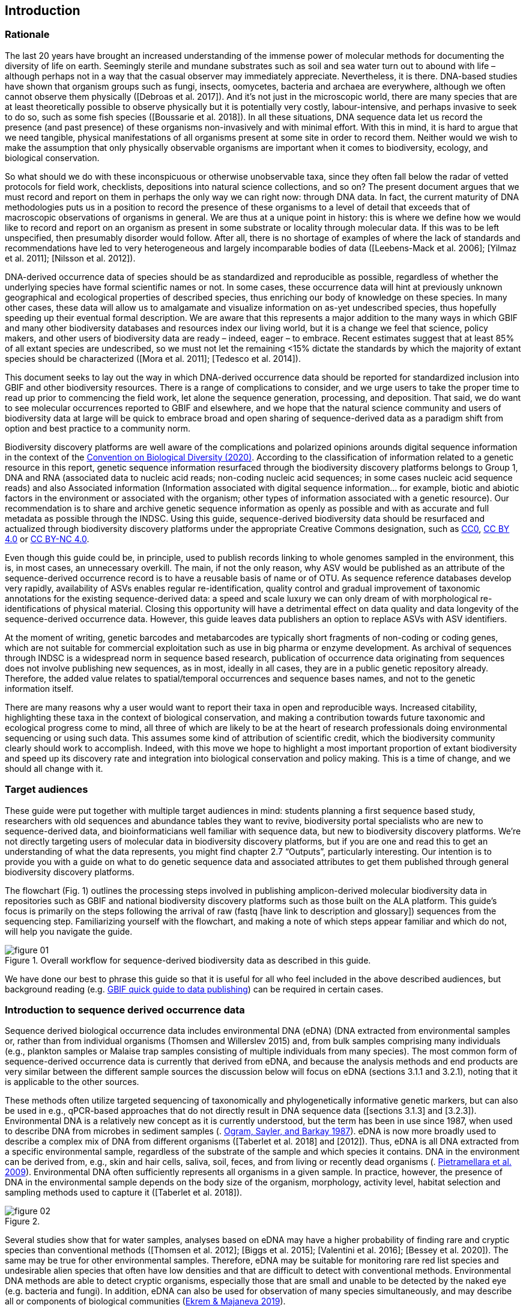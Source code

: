 == Introduction 

=== Rationale

The last 20 years have brought an increased understanding of the immense power of molecular methods for documenting the diversity of life on earth. Seemingly sterile and mundane substrates such as soil and sea water turn out to abound with life – although perhaps not in a way that the casual observer may immediately appreciate. Nevertheless, it is there. DNA-based studies have shown that organism groups such as fungi, insects, oomycetes, bacteria and archaea are everywhere, although we often cannot observe them physically ([Debroas et al. 2017]). And it’s not just in the microscopic world, there are many species that are at least theoretically possible to observe physically but it is potentially very costly, labour-intensive, and perhaps invasive to seek to do so, such as some fish species ([Boussarie et al. 2018]). In all these situations, DNA sequence data let us record the presence (and past presence) of these organisms non-invasively and with minimal effort. With this in mind, it is hard to argue that we need tangible, physical manifestations of all organisms present at some site in order to record them. Neither would we wish to make the assumption that only physically observable organisms are important when it comes to biodiversity, ecology, and biological conservation.

So what should we do with these inconspicuous or otherwise unobservable taxa, since they often fall below the radar of vetted protocols for field work, checklists, depositions into natural science collections, and so on? The present document argues that we must record and report on them in perhaps the only way we can right now: through DNA data. In fact, the current maturity of DNA methodologies puts us in a position to record the presence of these organisms to a level of detail that exceeds that of macroscopic observations of organisms in general. We are thus at a unique point in history: this is where we define how we would like to record and report on an organism as present in some substrate or locality through molecular data. If this was to be left unspecified, then presumably disorder would follow. After all, there is no shortage of examples of where the lack of standards and recommendations have led to very heterogeneous and largely incomparable bodies of data ([Leebens-Mack et al. 2006]; [Yilmaz et al. 2011]; [Nilsson et al. 2012]).

DNA-derived occurrence data of species should be as standardized and reproducible as possible, regardless of whether the underlying species have formal scientific names or not. In some cases, these occurrence data will hint at previously unknown geographical and ecological properties of described species, thus enriching our body of knowledge on these species. In many other cases, these data will allow us to amalgamate and visualize information on as-yet undescribed species, thus hopefully speeding up their eventual formal description. We are aware that this represents a major addition to the many ways in which GBIF and many other biodiversity databases and resources index our living world, but it is a change we feel that science, policy makers, and other users of biodiversity data are ready – indeed, eager – to embrace. Recent estimates suggest that at least 85% of all extant species are undescribed, so we must not let the remaining <15% dictate the standards by which the majority of extant species should be characterized ([Mora et al. 2011]; [Tedesco et al. 2014]).

This document seeks to lay out the way in which DNA-derived occurrence data should be reported for standardized inclusion into GBIF and other biodiversity resources. There is a range of complications to consider, and we urge users to take the proper time to read up prior to commencing the field work, let alone the sequence generation, processing, and deposition. That said, we do want to see molecular occurrences reported to GBIF and elsewhere, and we hope that the natural science community and users of biodiversity data at large will be quick to embrace broad and open sharing of sequence-derived data as a paradigm shift from option and best practice to a community norm.

Biodiversity discovery platforms are well aware of the complications and polarized opinions arounds digital sequence information in the context of the https://www.cbd.int/doc/c/ba60/7272/3260b5e396821d42bc21035a/dsi-ahteg-2020-01-07-en.pdf[Convention on Biological Diversity (2020)]. According to the classification of information related to a genetic resource in this report, genetic sequence information resurfaced through the biodiversity discovery platforms belongs to Group 1, DNA and RNA (associated data to nucleic acid reads; non-coding nucleic acid sequences; in some cases nucleic acid sequence reads) and also Associated information (Information associated with digital sequence information… for example, biotic and abiotic factors in the environment or associated with the organism; other types of information associated with a genetic resource). Our recommendation is to share and archive genetic sequence information as openly as possible and with as accurate and full metadata as possible through the INDSC. Using this guide, sequence-derived biodiversity data should be resurfaced and actualized through biodiversity discovery platforms under the appropriate Creative Commons designation, such as https://creativecommons.org/publicdomain/zero/1.0/[CC0], https://creativecommons.org/licenses/by/4.0/[CC BY 4.0] or https://creativecommons.org/licenses/by-nc/4.0/[CC BY-NC 4.0].

Even though this guide could be, in principle, used to publish records linking to whole genomes sampled in the environment, this is, in most cases, an unnecessary overkill. The main, if not the only reason, why ASV would be published as an attribute of the sequence-derived occurrence record is to have a reusable basis of name or of OTU. As sequence reference databases develop very rapidly, availability of ASVs enables regular re-identification, quality control and gradual improvement of taxonomic annotations for the existing sequence-derived data: a speed and scale luxury we can only dream of with morphological re-identifications of physical material. Closing this opportunity will have a detrimental effect on data quality and data longevity of the sequence-derived occurrence data. However, this guide leaves data publishers an option to replace ASVs with ASV identifiers.

At the moment of writing, genetic barcodes and metabarcodes are typically short fragments of non-coding or coding genes, which are not suitable for commercial exploitation such as use in big pharma or enzyme development. As archival of sequences through INDSC is a widespread norm in sequence based research, publication of occurrence data originating from sequences does not involve publishing new sequences, as in most, ideally in all cases, they are in a public genetic repository already. Therefore, the added value relates to spatial/temporal occurrences and sequence bases names, and not to the genetic information itself.

There are many reasons why a user would want to report their taxa in open and reproducible ways. Increased citability, highlighting these taxa in the context of biological conservation, and making a contribution towards future taxonomic and ecological progress come to mind, all three of which are likely to be at the heart of research professionals doing environmental sequencing or using such data. This assumes some kind of attribution of scientific credit, which the biodiversity community clearly should work to accomplish. Indeed, with this move we hope to highlight a most important proportion of extant biodiversity and speed up its discovery rate and integration into biological conservation and policy making. This is a time of change, and we should all change with it.

=== Target audiences

These guide were put together with multiple target audiences in mind: students planning a first sequence based study, researchers with old sequences and abundance tables they want to revive, biodiversity portal specialists who are new to sequence-derived data, and bioinformaticians well familiar with sequence data, but new to biodiversity discovery platforms. We’re not directly targeting users of molecular data in biodiversity discovery platforms, but if you are one and read this to get an understanding of what the data represents, you might find chapter 2.7 “Outputs”, particularly interesting. Our intention is to provide you with a guide on what to do genetic sequence data and associated attributes to get them published through general biodiversity discovery platforms.

The flowchart (Fig. 1) outlines the processing steps involved in publishing amplicon-derived molecular biodiversity data in repositories such as GBIF and national biodiversity discovery platforms such as those built on the ALA platform. This guide’s focus is primarily on the steps following the arrival of raw (fastq [have link to description and glossary]) sequences from the sequencing step. Familiarizing yourself with the flowchart, and making a note of which steps appear familiar and which do not, will help you navigate the guide.

[[figure-01]]
image::img/web/figure-01.jpg[]
.Figure 1. Overall workflow for sequence-derived biodiversity data as described in this guide.

We have done our best to phrase this guide so that it is useful for all who feel included in the above described audiences, but background reading (e.g. https://www.gbif.org/publishing-data[GBIF quick guide to data publishing]) can be required in certain cases.

=== Introduction to sequence derived occurrence data

Sequence derived biological occurrence data includes environmental DNA (eDNA) (DNA extracted from environmental samples or, rather than from individual organisms (Thomsen and Willerslev 2015) and, from bulk samples comprising many individuals (e.g., plankton samples or Malaise trap samples consisting of multiple individuals from many species). The most common form of sequence-derived occurrence data is currently that derived from eDNA, and because the analysis methods and end products are very similar between the different sample sources the discussion below will focus on eDNA (sections 3.1.1 and 3.2.1), noting that it is applicable to the other sources.

These methods often utilize targeted sequencing of taxonomically and phylogenetically informative genetic markers, but can also be used in e.g., qPCR-based approaches that do not directly result in DNA sequence data ([sections 3.1.3] and [3.2.3]). Environmental DNA is a relatively new concept as it is currently understood, but the term has been in use since 1987, when used to describe DNA from microbes in sediment samples (. https://doi.org/10.1016/0167-7012(87)90025-x[Ogram, Sayler, and Barkay 1987^]). eDNA is now more broadly used to describe a complex mix of DNA from different organisms ([Taberlet et al. 2018] and [2012]). Thus, eDNA is all DNA extracted from a specific environmental sample, regardless of the substrate of the sample and which species it contains. DNA in the environment can be derived from, e.g., skin and hair cells, saliva, soil, feces, and from living or recently dead organisms (. https://doi.org/10.1007/s00374-008-0345-8[Pietramellara et al. 2009^]). Environmental DNA often sufficiently represents all organisms in a given sample. In practice, however, the presence of DNA in the environmental sample depends on the body size of the organism, morphology, activity level, habitat selection and sampling methods used to capture it ([Taberlet et al. 2018]).

[[figure-02]]
image::img/web/figure-02.jpg[]
.Figure 2.

Several studies show that for water samples, analyses based on eDNA may have a higher probability of finding rare and cryptic species than conventional methods ([Thomsen et al. 2012]; [Biggs et al. 2015]; [Valentini et al. 2016]; [Bessey et al. 2020]). The same may be true for other environmental samples. Therefore, eDNA may be suitable for monitoring rare red list species and undesirable alien species that often have low densities and that are difficult to detect with conventional methods. Environmental DNA methods are able to detect cryptic organisms, especially those that are small and unable to be detected by the naked eye (e.g. bacteria and fungi). In addition, eDNA can also be used for observation of many species simultaneously, and may describe all or components of biological communities (https://ntnuopen.ntnu.no/ntnu-xmlui/handle/11250/2612638[Ekrem & Majaneva 2019^]).

Identification and classification of organisms from sequence data and marker-based surveys is dependent upon a reference library of known organisms to match the newly generated sequences to. The efficacy of classification depends on the completeness (coverage) and the reliability of reference libraries, as well as the tools used to carry out the classification. All of these are moving targets, making taxonomic expertise and caution important qualities in the assessment of the results ([Chapter 2.6]). Availability of ASVs is fundamental for subsequent re-identifications and improvements of identification accuracy.

Some studies show a relationship between the amount of DNA in an environmental sample and the biomass of the species in the environment. One can therefore potentially also think of environmental DNA allowing a so-called semi-quantitative estimate (indirect target) for organism biomass, both from environmental samples and bulk samples ([Takahara et al. 2012]; [Thomsen et al. 2012]; [Andersen et al. 2012]; https://doi.org/10.1038/ismej.2013.61[Ovaskainen et al. 2013^]; Lacoursière-[Roussel, Rosabal, and Bernatchez 2016]); [Thomsen et al. 2016]; [Valentini et al. 2016]; https://doi.org/10.1002/edn3.45[Fossøy et al. 2019^]; https://doi.org/10.1002/edn3.7[Yates, Fraser, and Derry 2019^]; [Doi et al. 2017]). However, other studies show little correlation between environmental DNA quantity and estimated population density ([Knudsen et al. 2019]), and PCR, quantification, mixing and other biases are frequently debated. For example, shell change, reproduction and mass death can contribute to increased levels of crustacean environmental DNA in water, while turbidity and poor water quality reduce the amount of detectable environmental DNA (https://doi.org/10.1111/1365-2664.13404[[Strand et al. 2019^]). Similarly, large multicellular organisms are likely to shed more eDNA than microscopic ones ([Elbrecht & Leese 2015]). Quantitative estimates of population sizes based on environmental DNA will therefore require more testing before it becomes a widespread and accepted method. Without careful calibration, biological observations derived from eDNA should be thought of "observed presences" or perhaps "relative abundances" (where relative refers to among all the observations made from a particular sample and assay), rather than reliably indicating actual abundance or absence.

Environmental DNA is thus a sample type, not a method. The starting point for eDNA investigations, therefore, includes DNA taken from any environmental sample where the DNA of a captured individual is not specifically targeted in the field. This includes water, soil, sediment and air, but also stool samples and tissue (plant/animal) where the host DNA is not targeted ([Taberlet et al. 2018]). Note, however, that choice of PCR primers sets taxonomic limits and introduces biases to signals of community compositions and abundances. To study environmental DNA, there are a number of methods of analysis ([Text Box 3.2.1]). You can divide these into two main types where one wants to 1) detect a specific organism or 2) describe a community of a range of organisms. Different methods of analysis will generate different types and volumes of data. Most often DNA concentrations are low, and technical and biological replicates should be included to validate species detection.

=== Introduction to biodiversity publishing

Publishing biodiversity data is largely a process of making species occurrence data findable, accessible, interoperable and reusable, in accordance with the FAIR principles (https://doi.org/10.1038/sdata.2016.18[Wilkinson et al. 2015^]). Biodiversity data discovery platforms help expose and discover genetic sequence data as biodiversity occurrences alongside other types of biodiversity data, such as museum collections, citizen science data etc. However, the structure, management, and storage of data will vary between different original data sources as a reflection of the local data needs, implying that data discovery, access and reuse requires making individual datasets compatible with each other. This is an important endeavour, as publishing sequence derived data in biodiversity data discovery platforms help address global taxonomic, spatial and other inconsistencies in the current global biodiversity data, by making data available through single access points for large-scale data-intensive research, management, and policy. The compatibility between datasets is reached through the process of standardization.

There are a number of data standards for general biodiversity data, and a separate set of standards for genetic sequence data. Standards often have subsets of the most important or most frequent sets of fields, which are called “cores”. The preferred format for publishing data in the GBIF and ALA networks is the Darwin Core Archive (DwC-A). In practice, this is a compressed folder (a zip file) containing data files, in standard comma- or tab-delimited text format, a metadata file (eml.xml) describing the data resource , and a metafile (meta.xml) specifying the structure of files and data fields included in the archive. Chapter 3 of this guide provides recommendations for the mapping of the data files, while guidelines and tools for constructing the xml files can be found here: https://doi.org/10.1038/sdata.2016.18[Darwin Core^] (DwC) or https://www.tdwg.org/standards[TDWG^], https://www.gbif.org/standards[GBIF^], and https://support.ala.org.au/support/solutions/articles/6000195499-what-are-biodiversity-data-standards-[ALA^].

A central part of standardization is field mapping, which is the transformation of the original field (column) structure in the source data export into a standard field structure. Standardization may also affect the content of the individual fields within each record, for instance recalculation of coordinates to a common system, re-arrangement of the date elements, or the contents of fields may be mapped to a standard set of values, often called a vocabulary. The process of standardization also provides an opportunity to improve data quality: fill in omissions, correcting typos and extra spaces, and handle heterogeneities and outliers, etc. There is no doubt that improving the quality of data will increase its suitability to be reused, but at the same time published data in any state is better than data that is unpublished.

[[figure-03]]
image::img/web/figure-03.jpg[]
.Figure 3.

Standardized biodiversity data and associated metadata are often packaged into particular formats for efficient functioning of the databases and portal. An example of such a package is the Darwin Core Archive (DwC-A) which is detailed in [Chapter 3]. Packaged standardized biodiversity data – in the DwC-A case a compressed archive (a zip file) containing data, metadata and a file describing the structure of the archive – can travel between systems using specific data exchange protocols.

Once a dataset has been through the standardizаtion and data quality processes, the dataset needs to be placed in an online location and be attributed with metadata. Metadata – data or information about the dataset – is the set of key parameters that describe a dataset and further improve its discoverability and reuse. Metadata information contains such important elements as authorship, DOI, organizational affiliations and many other provenance parameters, as well as procedural and methodological information about how the dataset was collected and curated.

Datasets and their associated metadata are indexed by each data portal: this enables the data to be searched, allows queries, filters and other data access features, to be applied through APIs or web portals. Unlike journal publications, datasets are dynamic products, and can have multiple versions, changing number of records, and non-immutable metadata fields under the same title and DOI.

Note that most holders of genetic sequence data are expected to upload and archive genetic sequence data in raw sequence data repositories such as NCBI’s https://www.ncbi.nlm.nih.gov/genbank/submit/[SRA^] or EMBL’s https://biodiversitydata-se.github.io/mol-data/ena-metabar.html[ENA^], a topic that is not covered here. Biodiversity data discovery platforms such as ALA, GBIF, and most national biodiversity portals are not archives or repositories for raw sequence reads and associated files. We do, however, stress the importance of maintaining links between such primary data and derived occurrences in [Chapter 3].

=== Processing workflows – from sample to ingestible data 

Metabarcoding data can be produced with a number of different sequencing platforms (Illumina, PacBio, Oxford Nanopore, Ion Torrent, etc.) that rely on different principles for readout and generation of data that differ with respect to read length, error profile, whether sequences are single or paired-end, etc. Currently the Illumina short read platform is the most developed and as such is the basis of the below descriptions, however, the bioinformatics processing of the data follows the same general principles (QC, denoising, classification) regardless of the sequencing technology used (https://doi.org/10.3389/fmicb.2017.0156[Hugerth et al. 2017^], [Fig 2]).

[[figure-04]]
image::img/web/figure-04.jpg[]
.Figure 4. Outline of bioinformatic processing of metabarcoding data.

Typically, the DNA sequences are first pre-processed by removing primer sequences and, depending on the sequencing method used, low quality bases, usually toward the 5’ and 3’ sequence ends. Sequences not fulfilling requirements on length, overall quality, presence of primers, etc. are typically removed.

The pre-processed sequences can thereafter be classified into taxa using reference databases (closed reference methods), or processed further to taxonomy independent abundances (open reference methods). Open reference methods are perhaps the most common and require either clustering of sequences into operational taxonomic units (OTUs; [Blaxter et al. 2005]) of some defined sequence similarity, or denoising sequences to produce amplicon sequence variants (ASV; also referred to as zero radius OTU (zOTU)). Denoising attempts to correct errors that have been introduced in the PCR and/or sequencing steps, such that the denoised sequences are the set of unique biologically real sequences present in the original sequence mixture. In case of paired-end sequences, the forward and reverse sequences may be denoised separately and merged or merged prior to denoising. The resulting set of amplicon sequence variants (ASVs; https://doi.org/10.1038/ismej.2017.119[Сallahan et al. 2017^]) can differ by as little as one base. Operationally, ASV's may be thought of as OTU's without defined radius and while denoising algorithms are typically very good, they do not entirely remove the problems of over-splitting or lumping sequences. 

The PCR used for generating the sequencing library can result in the generation of artefactual sequences in the form of chimeras; a single sequence that originates from multiple parent sequences. Such sequences can be detected bioinformatically and removed, and this is typically done after OTU clustering or denoising.

Finally, the pre-processed sequences, OTUs or ASVs, are taxonomically classified by comparing them to a database of annotated sequences (often referred to as reference libraries, see Section 2.6 [internal link]). As for the previous steps, a suite of methods are available, but most of them are either based on aligning the metabarcoding sequences to the reference sequences or by counting shared k-mers (short exact sequences) between these.

There are a number of open source pipelines available for bioinformatic processing of metabarcoding data (lQIIME, DADA2, SWARM, USEARCH, mothur, LULU, PROTAX) [LINKS]. Given many popular and well used workflows exist we make some recommendations below for the analysis of data for submission to biodiversity discovery platforms, not to suggest that they are the best methods or most appropriate for all purposes, but in an attempt to encourage submission of relatively standardized data that may be easily comparable to the platforms. If possible, a well documented and maintained workflow should be used (e.g. https://nf-core/ampliseq[nf-core/ampliseq pipeline]). Metadata should include workflow details and versions (SOP in MiXS extension, see mapping 3.3. Sequence data should be deposited in an appropriate nucleotide archive (NCBI’s SRA ([Leinonen et al. 2011]) or EMBL’s ENA ([Amid et al. 2020])) and data submitted to the biodiversity discovery platform using the biosample ID obtained from the archive (see 3.3 data mapping). Making use of these sample ID’s will reduce the chances of duplication and ensure sequence data is readily obtainable should opportunities for re-analysis arise, as reference libraries and bioinformatic tools improve. The core end product of these pipelines is typically a file of counts of individual OTUs or ASVs in the different samples together with the taxonomy assigned to these. This is either output in tabular format or in the BIOM format. Usually OTU or ASV sequences are additionally provided in the FASTA format (Pearson & Lipman 1988).

=== Taxonomy of sequences

Taxonomic annotation of sequences is a critical step in the processing of molecular biodiversity datasets, as scientific names are key to accessing and communicating information about the observed organisms. The accuracy and precision of such sequence annotation will depend on the availability of reliable reference databases/libraries across all branches of the tree of life, which in turn will require joint efforts from taxonomists and molecular ecologists.

Species are described primarily by taxonomists, placing taxonomy at the heart of biology. Any attempt at characterizing biodiversity, like many other scientific and societal efforts, must therefore use the end product of taxonomic research. However, unlike DNA sequence data, taxonomic outputs may not always be readily amenable to direct algorithmic or computational interpretation: classical taxonomy is a human driven process which includes manual steps of taxon delimitation, description and naming, and result in a formal publication in accordance to the international Codes of Nomenclature. Additionally, as illustrated in previous chapters, DNA sequence-based surveys are very good at detecting cryptic species and will often identify the presence of organisms currently outside traditional Linnaean taxonomic knowledge. While this guideline does not seek to cover the publication of alternative species checklists derived from sequence data, this disparity between traditional taxonomy and eDNA efforts is in nobody’s interest, and so we offer the following recommendations to readers of this guide.

Given how critically central taxonomy is to the discovery of biodiversity data, it is highly recommended that any eDNA sequencing efforts always seek to include relevant taxonomic expertise in their study. It would similarly be beneficial if eDNA sequencing studies allocate a small portion of their budget to the generation and release of reference sequences from previously unsequenced type specimens or other important reference material from the local herbarium, museum, or biological collection. Taxonomists, too, could contribute towards this goal by always bundling relevant DNA sequences with each new species description ([Miralles et al. 2020]) and by targeting the many novel biological entities unraveled by eDNA efforts (e.g. [Tedersoo et al. 2017]).

Most current biodiversity discovery platforms are based on traditional name lists and taxonomic indexes. Given that sequence-derived occurrences are rapidly becoming a significant source of biodiversity data, and that official taxonomy and nomenclature for these lag behind, we think data providers and platforms should continue to explore and include more flexible representations of taxonomy, such as molecular reference databases [UNITE and BOLD examples from GBIF] that recognize sequence data as reference material for not previously classified organisms (e.g., GTDB, iBOL BINs, UNITE), into their taxonomic backbones and that other commonly used databases (e.g., PR2, RDP, SILVA) develop stable identifiers for taxa and make reference sequences available for those taxa. In contrast to classical taxonomy, clustering DNA sequences uses similarity and other signals (such as phylogenetic and probability) algorithmically, but may include human editing. The resulting OTUs vary in stability, presence of reference sequences and physical material, alignments and cut-off values, OTU identifiers, such as DOI, and most importantly in scale (local - study or project specific vs. global - enabling cross-study comparisons). Differing from Linnaean taxa, which are formally described in research publications, OTUs live in the evolving digital reference libraries which differ by taxonomic focus, barcode genes and other factors.

Algorithms for taxonomic annotation of eDNA will typically assign each unique sequence to their nearest taxonomic group in a reference set, given some relatedness and confidence criteria. For poorly known groups of organisms, e.g. prokaryotes and fungi, this may be a non-Linnean placeholder name for a (cluster-based) taxon, and this taxon will often be ranked above species level. No reference database contains all species in a given group, unlike what many users seem to think: this misunderstanding is a source of numerous taxonomic misidentifications during the last 30 years.

During import into the biodiversity platform, the taxonomic resolution of these occurrences may be reduced even further, as the reference set used for annotation may not be included in the taxonomic index of that platform. Therefore the inclusion of the underlying sequence in each record will allow future users to potentially identify the organism to a greater level of granularity, particularly as reference libraries improve over time. In cases where the underlying sequence cannot be bundled with the submission, we advocate deposition of a (Latin or placeholder) name of the taxon plus an MD5 checksum of the sequence as a unique taxon ID (see [3.3 Data Mapping]). MD5 checksums are unidirectional hash algorithms commonly used for verifying file integrity and storing passwords (ref), but in this case would produce a unique and repeatable representation of the original sequence that would not allow its regeneration. MD5 checksums enable efficient query of whether that exact sequence has been recovered in other eDNA efforts, but it is not a complete replacement of the sequence as MD5s do not enable further analyses. Two sequences differing by even a single base will get two completely different MD5 checksums, such that BLAST-style sequence similarity searches do not apply.

=== Outputs

The purpose of exposing sequence-derived data through biodiversity platforms is to enable reuse of these data together with other biodiversity data types. It is very important to keep this reuse in mind when preparing your data for publication. Ideally, the metadata and data should tell a complete story in such as way that new, uninformed users would be able to utilize this evidence without any additional consultations or correspondence.Biodiversity discovery platforms provide search, filter, browsing and data access functionality [link to new GBIF data use webpage]. Users can often choose data outputs (e.g. DwC-A, CSV) and then process, clean, and transform data into the shape and format needed for the analyses.

At GBIF.org or through GBIF API, registered users can search, filter and download & access biodiversity data using one of the three output options. Simple: a simple, tab-delimited format which includes only the GBIF-interpreted version of the data, as a result of the indexing process. Good for making quick tests and importing directly to spreadsheets. Darwin Core Archive: richer format that includes all data - interpreted as well as the original verbatim version provided by the publisher (prior to indexing and interpretation by GBIF). It includes all the metadata and issue flags provides a richer view of the downloaded dataset. Species List: a simple table format that includes an interpreted list of unique species names from a dataset. Together with the link to download that data query, each GBIF user receives data citation with a unique DOI. DOI-based citation of data queries provides recognition and credit to data originators, and improves credibility and transparency of findings based on these data.

UNITE is a web-based sequence management environment centred on the eukaryotic nuclear ribosomal ITS region. All public such sequences are clustered into species hypotheses (SHs), which are assigned unique DOIs. An SH matching service outputs information on, e.g., what species are present in eDNA samples, whether these species are potentially undescribed new species, in what other studies they were recovered, whether the species are alien to a region, or whether they are threatened. The DOIs are connected to the taxonomic backbone of PlutoF and https://www.gbif.org[GBIF], such that they are accompanied by a taxon name where available.

The data used in UNITE are hosted and managed by the https://plutof.ut.ee[PlutoF platform]. Data are represented through a range of standards, primarily https://dwc.tdwg.org/[Darwin Core], https://gensc.org/mixs/[MIxS], and https://github.com/RDA-DMP-Common/RDA-DMP-Common-Standard[DMP Common Standard]; partial support is available for https://www.dcc.ac.uk/resources/metadata-standards/eml-ecological-metadata-language[EML], https://pubmed.ncbi.nlm.nih.gov/20211251/[MCL], and https://terms.tdwg.org/wiki/GGBN_Data_Standard[GGBN].

PlutoF exports data primarily through the CSV and FASTA formats. PlutoF can also be used to publish data in GBIF (using the DwC format) and to prepare GenBank submission files. It is furthermore possible to download species lists from your data and download your project as a https://www.json.org/json-en.html[JSON] document with project data in hierarchically structured.

It is essential to follow data citation recommendations and use DOIs, as good data citation culture is not only the academic norm, but also a powerful mechanism to credit and acknowledge, and therefore incentivize data publishers.
